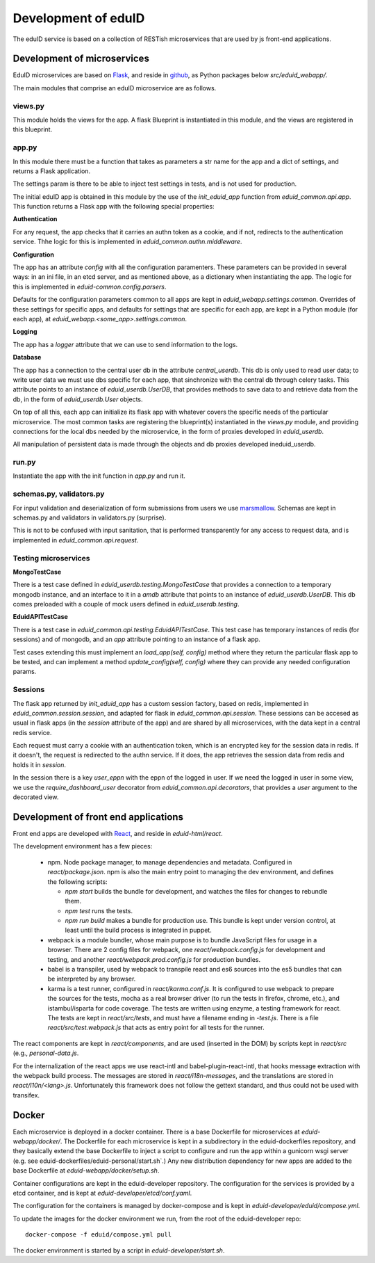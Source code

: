 
Development of eduID
====================

The eduID service is based on a collection of RESTish microservices that are
used by js front-end applications.

Development of microservices
----------------------------

EduID microservices are based on `Flask <http://flask.pocoo.org/>`_, and reside
in `github <https://github.com/SUNET/eduid-webapp/>`_, as Python packages
below `src/eduid_webapp/`.

The main modules that comprise an eduID microservice are as follows.

views.py
........

This module holds the views for the app. A flask Blueprint is instantiated in
this module, and the views are registered in this blueprint.

app.py
......

In this module there must be a function that takes as parameters a str name
for the app and a dict of settings, and returns a Flask application.

The settings param is there to be able to inject test settings in tests,
and is not used for production.

The initial eduID app is obtained in this module by the use of the
`init_eduid_app` function from `eduid_common.api.app`. This function returns
a Flask app with the following special properties:

**Authentication**

For any request, the app checks that it carries an authn token as a cookie,
and if not, redirects to the authentication service. Thhe logic for this is
implemented in `eduid_common.authn.middleware`.

**Configuration**

The app has an attribute `config` with all the configuration paramenters. These
parameters can be provided in several ways: in an ini file, in an etcd server,
and as mentioned above, as a dictionary when instantiating the app. The logic
for this is implemented in `eduid-common.config.parsers`.

Defaults for the configuration parameters common to all apps are kept in
`eduid_webapp.settings.common`. Overrides of these settings for specific apps,
and defaults for settings  that are specific for each app, are kept in a Python
module (for each app), at `eduid_webapp.<some_app>.settings.common`.

**Logging**

The app has a `logger` attribute that we can use to send information to
the logs.

**Database**

The app has a connection to the central user db in the attribute
`central_userdb`. This db is only used to read user data; to write user data
we must use dbs specific for each app, that sinchronize with the central db
through celery tasks. This attribute points to an instance of
`eduid_userdb.UserDB`, that provides methods to save data to and retrieve
data from the db, in the form of `eduid_userdb.User` objects.

On top of all this, each app can initialize its flask app with whatever covers
the specific needs of the particular microservice. The most common tasks are
registering the blueprint(s) instantiated in the `views.py` module, and
providing connections for the local dbs needed by the microservice, in the form
of proxies developed in `eduid_userdb`.

All manipulation of persistent data is made through the objects and db proxies
developed ineduid_userdb.

run.py
......

Instantiate the app with the init function in `app.py` and run it.

schemas.py, validators.py
.........................

For input validation and deserialization of form submissions from users we
use `marsmallow <http://marshmallow.readthedocs.io/en/latest/index.html>`_.
Schemas are kept in schemas.py and validators in validators.py (surprise).

This is not to be  confused with input sanitation, that is performed
transparently for any access to request data, and is implemented in
`eduid_common.api.request`.

Testing microservices
.....................

**MongoTestCase**

There is a test case defined in `eduid_userdb.testing.MongoTestCase` that
provides a connection to a temporary mongodb instance, and an interface to it
in a `amdb` attribute that points to an instance of `eduid_userdb.UserDB`.
This db comes preloaded with a couple of mock users defined in
`eduid_userdb.testing`.

**EduidAPITestCase**

There is a test case in `eduid_common.api.testing.EduidAPITestCase`. This test
case has temporary instances of redis (for sessions) and of mongodb, and an
`app` attribute pointing to an instance of a flask app.

Test cases extending this must implement an `load_app(self, config)` method
where they return the particular flask app to be tested, and can implement a
method `update_config(self, config)` where they can provide any needed
configuration params.

Sessions
........

The flask app returned by `init_eduid_app` has a custom session factory,
based on redis, implemented in `eduid_common.session.session`, and adapted for
flask in `eduid_common.api.session`. These sessions can be accesed as usual
in flask apps (in the `session` attribute of the app) and are shared by all
microservices, with the data kept in a central redis service.

Each request must carry a cookie with an authentication token, which is an
encrypted key for the session data in redis. If it doesn't, the request is
redirected to the authn service. If it does, the app retrieves the session
data from redis and holds it in `session`.

In the session there is a key `user_eppn` with the eppn of the logged in user.
If we need the logged in user in some view, we use the `require_dashboard_user`
decorator from `eduid_common.api.decorators`, that provides a `user` argument
to the decorated view.

Development of front end applications
-------------------------------------

Front end apps are developed with `React <https://facebook.github.io/react/>`_,
and reside in `eduid-html/react`.

The development environment has a few pieces:

 * npm. Node package manager, to manage dependencies and metadata. Configured
   in `react/package.json`. npm is also the main entry point to managing the
   dev environment, and defines the following scripts:

   * `npm start` builds the bundle for development, and watches the files for
     changes to rebundle them.
   * `npm test` runs the tests.
   * `npm run build` makes a bundle for production use. This bundle is kept
     under version control, at least until the build process is integrated
     in puppet.

 * webpack is a module bundler, whose main purpose is to bundle JavaScript
   files for usage in a browser. There are 2 config files for webpack, one
   `react/webpack.config.js` for development and testing, and another
   `react/webpack.prod.config.js` for production bundles.

 * babel is a transpiler, used by webpack to transpile react and es6 sources
   into the es5 bundles that can be interpreted by any browser.

 * karma is a test runner, configured in `react/karma.conf.js`. It is
   configured to use webpack to prepare the sources for the tests, mocha as a
   real browser driver (to run the tests in firefox, chrome, etc.), and
   istambul/isparta for code coverage. The tests are written using enzyme, a
   testing framework for react. The tests  are kept in `react/src/tests`, and
   must have a filename ending in `-test.js`. There is a file
   `react/src/test.webpack.js` that acts as entry point for all tests for the
   runner.

The react components are kept in `react/components`, and are used (inserted
in the DOM) by scripts kept in `react/src` (e.g., `personal-data.js`.

For the internalization of the react apps we use react-intl and
babel-plugin-react-intl, that hooks message extraction with the webpack build
process. The messages are stored in `react/i18n-messages`, and the translations
are stored in `react/l10n/<lang>.js`. Unfortunately this framework does not
follow the gettext standard, and thus could not be used with transifex.

Docker
------

Each microservice is deployed in a docker container. There is a base Dockerfile
for microservices at `eduid-webapp/docker/`. The Dockerfile for each
microservice is kept in a subdirectory in the eduid-dockerfiles repository, and
they basically extend the base Dockerfile to inject a script to configure and
run the app within a gunicorn wsgi server (e.g. see
eduid-dockerfiles/eduid-personal/start.sh`.) Any new distribution dependency for
new apps are added to the base Dockerfile at `eduid-webapp/docker/setup.sh`.

Container configurations are kept in the eduid-developer repository. The
configuration for the services is provided by a etcd container, and is kept at
`eduid-developer/etcd/conf.yaml`.

The configuration for the containers is managed by docker-compose and is kept
in `eduid-developer/eduid/compose.yml`.

To update the images for the docker environment we run, from the root of the
eduid-developer repo::

  docker-compose -f eduid/compose.yml pull

The docker environment is started by a script in `eduid-developer/start.sh`.
